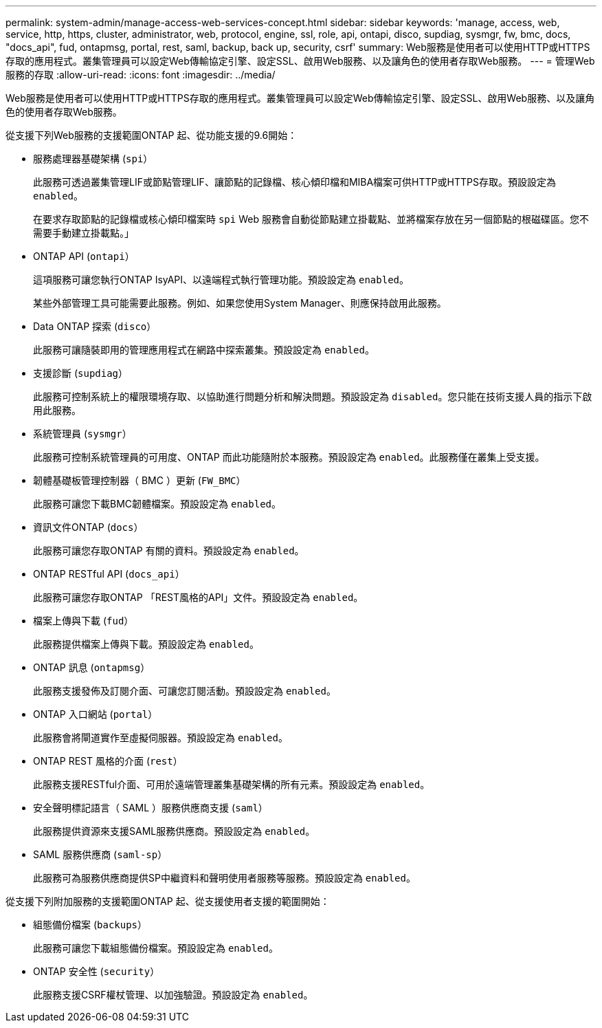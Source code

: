 ---
permalink: system-admin/manage-access-web-services-concept.html 
sidebar: sidebar 
keywords: 'manage, access, web, service, http, https, cluster, administrator, web, protocol, engine, ssl, role, api, ontapi, disco, supdiag, sysmgr, fw, bmc, docs, "docs_api", fud, ontapmsg, portal, rest, saml, backup, back up, security, csrf' 
summary: Web服務是使用者可以使用HTTP或HTTPS存取的應用程式。叢集管理員可以設定Web傳輸協定引擎、設定SSL、啟用Web服務、以及讓角色的使用者存取Web服務。 
---
= 管理Web服務的存取
:allow-uri-read: 
:icons: font
:imagesdir: ../media/


[role="lead"]
Web服務是使用者可以使用HTTP或HTTPS存取的應用程式。叢集管理員可以設定Web傳輸協定引擎、設定SSL、啟用Web服務、以及讓角色的使用者存取Web服務。

從支援下列Web服務的支援範圍ONTAP 起、從功能支援的9.6開始：

* 服務處理器基礎架構 (`spi`）
+
此服務可透過叢集管理LIF或節點管理LIF、讓節點的記錄檔、核心傾印檔和MIBA檔案可供HTTP或HTTPS存取。預設設定為 `enabled`。

+
在要求存取節點的記錄檔或核心傾印檔案時 `spi` Web 服務會自動從節點建立掛載點、並將檔案存放在另一個節點的根磁碟區。您不需要手動建立掛載點。」

* ONTAP API (`ontapi`）
+
這項服務可讓您執行ONTAP IsyAPI、以遠端程式執行管理功能。預設設定為 `enabled`。

+
某些外部管理工具可能需要此服務。例如、如果您使用System Manager、則應保持啟用此服務。

* Data ONTAP 探索 (`disco`）
+
此服務可讓隨裝即用的管理應用程式在網路中探索叢集。預設設定為 `enabled`。

* 支援診斷 (`supdiag`）
+
此服務可控制系統上的權限環境存取、以協助進行問題分析和解決問題。預設設定為 `disabled`。您只能在技術支援人員的指示下啟用此服務。

* 系統管理員 (`sysmgr`）
+
此服務可控制系統管理員的可用度、ONTAP 而此功能隨附於本服務。預設設定為 `enabled`。此服務僅在叢集上受支援。

* 韌體基礎板管理控制器（ BMC ）更新 (`FW_BMC`）
+
此服務可讓您下載BMC韌體檔案。預設設定為 `enabled`。

* 資訊文件ONTAP (`docs`）
+
此服務可讓您存取ONTAP 有關的資料。預設設定為 `enabled`。

* ONTAP RESTful API (`docs_api`）
+
此服務可讓您存取ONTAP 「REST風格的API」文件。預設設定為 `enabled`。

* 檔案上傳與下載 (`fud`）
+
此服務提供檔案上傳與下載。預設設定為 `enabled`。

* ONTAP 訊息 (`ontapmsg`）
+
此服務支援發佈及訂閱介面、可讓您訂閱活動。預設設定為 `enabled`。

* ONTAP 入口網站 (`portal`）
+
此服務會將閘道實作至虛擬伺服器。預設設定為 `enabled`。

* ONTAP REST 風格的介面 (`rest`）
+
此服務支援RESTful介面、可用於遠端管理叢集基礎架構的所有元素。預設設定為 `enabled`。

* 安全聲明標記語言（ SAML ）服務供應商支援 (`saml`）
+
此服務提供資源來支援SAML服務供應商。預設設定為 `enabled`。

* SAML 服務供應商 (`saml-sp`）
+
此服務可為服務供應商提供SP中繼資料和聲明使用者服務等服務。預設設定為 `enabled`。



從支援下列附加服務的支援範圍ONTAP 起、從支援使用者支援的範圍開始：

* 組態備份檔案 (`backups`）
+
此服務可讓您下載組態備份檔案。預設設定為 `enabled`。

* ONTAP 安全性 (`security`）
+
此服務支援CSRF權杖管理、以加強驗證。預設設定為 `enabled`。


